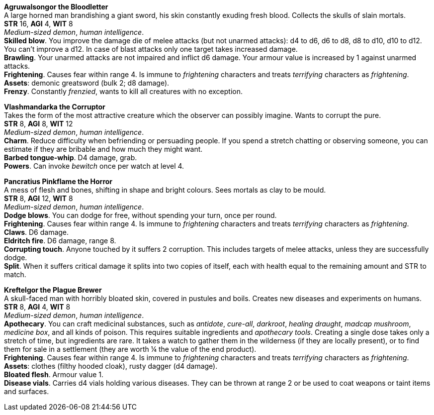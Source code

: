 // This file was automatically generated.

*Agruwalsongor the Bloodletter* +
A large horned man brandishing a giant sword, his skin constantly exuding fresh blood. Collects the skulls of slain mortals. +
*STR* 16, *AGI* 4, *WIT* 8 +
_Medium-sized demon_, _human intelligence_. +
*Skilled blow*. You improve the damage die of melee attacks (but not unarmed attacks): d4 to d6, d6 to d8, d8 to d10, d10 to d12. You can't improve a d12. In case of blast attacks only one target takes increased damage. +
*Brawling*. Your unarmed attacks are not impaired and inflict d6 damage. Your armour value is increased by 1 against unarmed attacks. +
*Frightening*. Causes fear within range 4. Is immune to _frightening_ characters and treats _terrifying_ characters as _frightening_. +
*Assets*: demonic greatsword (bulk 2; d8 damage). +
*Frenzy*. Constantly _frenzied_, wants to kill all creatures with no exception. +


*Vlashmandarka the Corruptor* +
Takes the form of the most attractive creature which the observer can possibly imagine. Wants to corrupt the pure. +
*STR* 8, *AGI* 8, *WIT* 12 +
_Medium-sized demon_, _human intelligence_. +
*Charm*. Reduce difficulty when befriending or persuading people. If you spend a stretch chatting or observing someone, you can estimate if they are bribable and how much they might want. +
*Barbed tongue-whip*. D4 damage, grab. +
*Powers*. Can invoke _bewitch_ once per watch at level 4. +


*Pancratius Pinkflame the Horror* +
A mess of flesh and bones, shifting in shape and bright colours. Sees mortals as clay to be mould. +
*STR* 8, *AGI* 12, *WIT* 8 +
_Medium-sized demon_, _human intelligence_. +
*Dodge blows*. You can dodge for free, without spending your turn, once per round. +
*Frightening*. Causes fear within range 4. Is immune to _frightening_ characters and treats _terrifying_ characters as _frightening_. +
*Claws*. D6 damage. +
*Eldritch fire*. D6 damage, range 8. +
*Corrupting touch*. Anyone touched by it suffers 2 corruption. This includes targets of melee attacks, unless they are successfully dodge. +
*Split*. When it suffers critical damage it splits into two copies of itself, each with health equal to the remaining amount and STR to match. +


*Kreftelgor the Plague Brewer* +
A skull-faced man with horribly bloated skin, covered in pustules and boils. Creates new diseases and experiments on humans. +
*STR* 8, *AGI* 4, *WIT* 8 +
_Medium-sized demon_, _human intelligence_. +
*Apothecary*. You can craft medicinal substances, such as _antidote_, _cure-all_, _darkroot_, _healing draught_, _madcap mushroom_, _medicine box_, and all kinds of poison. This requires suitable ingredients and _apothecary tools_. Creating a single dose takes only a stretch of time, but ingredients are rare. It takes a watch to gather them in the wilderness (if they are locally present), or to find them for sale in a settlement (they are worth ¼ the value of the end product). +
*Frightening*. Causes fear within range 4. Is immune to _frightening_ characters and treats _terrifying_ characters as _frightening_. +
*Assets*: clothes (filthy hooded cloak), rusty dagger (d4 damage). +
*Bloated flesh*. Armour value 1. +
*Disease vials*. Carries d4 vials holding various diseases. They can be thrown at range 2 or be used to coat weapons or taint items and surfaces. +



